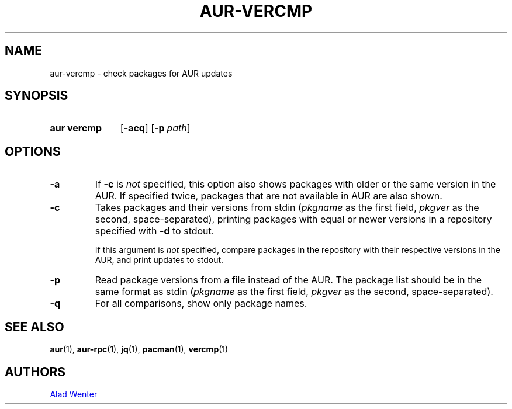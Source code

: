 .TH AUR-VERCMP 1 2018-12-06 AURUTILS
.SH NAME
aur\-vercmp \- check packages for AUR updates

.SH SYNOPSIS
.SY "aur vercmp"
.OP \-acq
.OP \-p path

.SH OPTIONS
.TP
.B \-a
If
.B \-c
is
.I not
specified, this option also shows packages with older or the same
version in the AUR. If specified twice, packages that are not
available in AUR are also shown.

.TP
.B \-c
Takes packages and their versions from stdin
.RI ( pkgname
as the first field,
.I pkgver
as the second, space-separated), printing packages with equal or newer
versions in a repository specified with
.B \-d
to stdout.

If this argument is
.I not
specified, compare packages in the repository with their respective
versions in the AUR, and print updates to stdout.

.TP
.B \-p
Read package versions from a file instead of the AUR. The package list should
be in the same format as stdin
.RI ( pkgname
as the first field,
.I pkgver
as the second, space-separated).

.TP
.B \-q
For all comparisons, show only package names.

.SH SEE ALSO
.BR aur (1),
.BR aur\-rpc (1),
.BR jq (1),
.BR pacman (1),
.BR vercmp (1)

.SH AUTHORS
.MT https://github.com/AladW
Alad Wenter
.ME

.\" vim: set textwidth=72:
